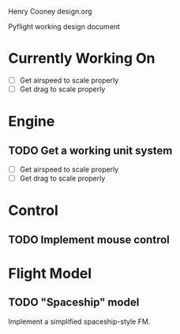 Henry Cooney 
design.org


Pyflight working design document

* Currently Working On
  
  - [ ] Get airspeed to scale properly
  - [ ] Get drag to scale properly


* Engine

** TODO Get a working unit system 
  - [ ] Get airspeed to scale properly
  - [ ] Get drag to scale properly
    

* Control
  
** TODO Implement mouse control

* Flight Model

** TODO "Spaceship" model

   Implement a simplified spaceship-style FM.

   
